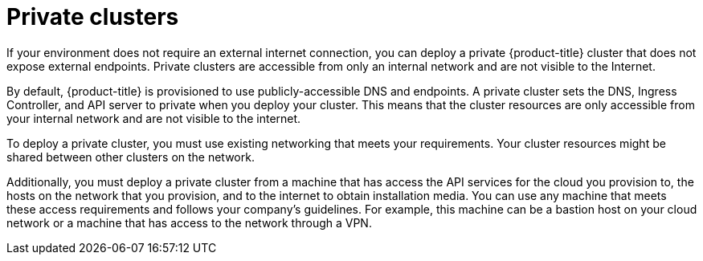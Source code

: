 // Module included in the following assemblies:
//
// * installing/installing_aws/installing-aws-private.adoc
// * installing/installing_gcp/installing-gcp-private.adoc

[id="private-clusters-default_{context}"]
= Private clusters

If your environment does not require an external internet connection, you can deploy a private {product-title} cluster that does not expose external endpoints. Private clusters are accessible from only an internal network and are not visible to the Internet.

By default, {product-title} is provisioned to use publicly-accessible DNS and endpoints. A private cluster sets the DNS, Ingress Controller, and API server to private when you deploy your cluster. This means that the cluster resources are only accessible from your internal network and are not visible to the internet.

To deploy a private cluster, you must use existing networking that meets your requirements. Your cluster resources might be shared between other clusters on the network.

Additionally, you must deploy a private cluster from a machine that has access the API services for the cloud you provision to, the hosts on the network that you provision, and to the internet to obtain installation media. You can use any machine that meets these access requirements and follows your company's guidelines. For example, this machine can be a bastion host on your cloud network or a machine that has access to the network through a VPN.
